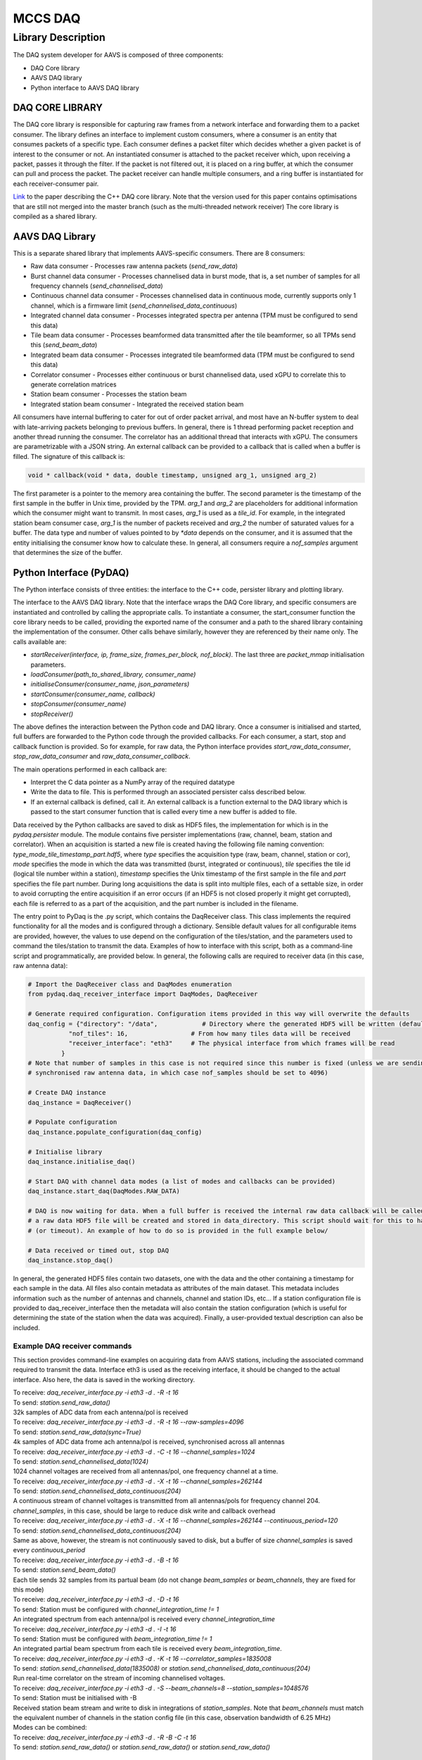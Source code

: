========
MCCS DAQ
========

Library Description
-------------------
The DAQ system developer for AAVS is composed of three components:

- DAQ Core library
- AAVS DAQ library
- Python interface to AAVS DAQ library

----------------
DAQ CORE LIBRARY
----------------
The DAQ core library is responsible for capturing raw frames from a network interface and forwarding them to a packet consumer. The library defines an interface to implement custom consumers, where a consumer is an entity that consumes packets of a specific type. Each consumer defines a packet filter which decides whether a given packet is of interest to the consumer or not. An instantiated consumer is attached to the packet receiver which, upon receiving a packet, passes it through the filter. If the packet is not filtered out, it is placed on a ring buffer, at which the consumer can pull and process the packet. The packet receiver can handle multiple consumers, and a ring buffer is instantiated for each receiver-consumer pair.

`Link
<https://ieeexplore.ieee.org/stamp/stamp.jsp?arnumber=8870490/>`_ to the paper describing the C++ DAQ core library. Note that the version used for this paper contains optimisations that are still not merged into the master branch (such as the multi-threaded network receiver)
The core library is compiled as a shared library.

----------------
AAVS DAQ Library
----------------
This is a separate shared library that implements AAVS-specific consumers. There are 8 consumers:

- Raw data consumer - Processes raw antenna packets (`send_raw_data`)
- Burst channel data consumer - Processes channelised data in burst mode, that is, a set number of samples for all frequency channels (`send_channelised_data`)
- Continuous channel data consumer - Processes channelised data in continuous mode, currently supports only 1 channel, which is a firmware limit (`send_channelised_data_continuous`)
- Integrated channel data consumer - Processes integrated spectra per antenna (TPM must be configured to send this data)
- Tile beam data consumer - Processes beamformed data transmitted after the tile beamformer, so all TPMs send this (`send_beam_data`)
- Integrated beam data consumer - Processes integrated tile beamformed data (TPM must be configured to send this data)
- Correlator consumer - Processes either continuous or burst channelised data, used xGPU to correlate this to generate correlation matrices
- Station beam consumer - Processes the station beam
- Integrated station beam consumer - Integrated the received station beam

All consumers have internal buffering to cater for out of order packet arrival, and most have an N-buffer system to deal with late-arriving packets belonging to previous buffers. In general, there is 1 thread performing packet reception and another thread running the consumer. The correlator has an additional thread that interacts with xGPU. The consumers are parametrizable with a JSON string. An external callback can be provided to a callback that is called when a buffer is filled. The signature of this callback is:

.. code-block:: cpp

   void * callback(void * data, double timestamp, unsigned arg_1, unsigned arg_2)

The first parameter is a pointer to the memory area containing the buffer. The second parameter is the timestamp of the first sample in the buffer in Unix time, provided by the TPM. `arg_1` and `arg_2` are placeholders for additional information which the consumer might want to transmit. In most cases, `arg_1` is used as a `tile_id`. For example, in the integrated station beam consumer case, `arg_1` is the number of packets received and `arg_2` the number of saturated values for a buffer. The data type and number of values pointed to by `*data` depends on the consumer, and it is assumed that the entity initialising the consumer know how to calculate these. In general, all consumers require a `nof_samples` argument that determines the size of the buffer.

------------------------
Python Interface (PyDAQ)
------------------------
The Python interface consists of three entities: the interface to the C++ code, persister library and plotting library.

The interface to the AAVS DAQ library. Note that the interface wraps the DAQ Core library, and specific consumers are instantiated and controlled by calling the appropriate calls. To instantiate a consumer, the start_consumer function the core library needs to be called, providing the exported name of the consumer and a path to the shared library containing the implementation of the consumer. Other calls behave similarly, however they are referenced by their name only. The calls available are:

- `startReceiver(interface, ip, frame_size, frames_per_block, nof_block)`. The last three are `packet_mmap` initialisation parameters.
- `loadConsumer(path_to_shared_library, consumer_name)`
- `initialiseConsumer(consumer_name, json_parameters)`
- `startConsumer(consumer_name, callback)`
- `stopConsumer(consumer_name)`
- `stopReceiver()`

The above defines the interaction between the Python code and DAQ library. Once a consumer is initialised and started, full buffers are forwarded to the Python code through the provided callbacks. For each consumer, a start, stop and callback function is provided. So for example, for raw data, the Python interface provides `start_raw_data_consumer`, `stop_raw_data_consumer` and `raw_data_consumer_callback`.

The main operations performed in each callback are:

- Interpret the C data pointer as a NumPy array of the required datatype
- Write the data to file. This is performed through an associated persister calss described below.
- If an external callback is defined, call it. An external callback is a function external to the DAQ library which is passed to the start consumer function that is called every time a new buffer is added to file.

Data received by the Python callbacks are saved to disk as HDF5 files, the implementation for which is in the `pydaq.persister` module. The module contains five persister implementations (raw, channel, beam, station and correlator). When an acquisition is started a new file is created having the following file naming convention: `type_mode_tile_timestamp_part.hdf5`, where `type` specifies the acquisition type (raw, beam, channel, station or cor), `mode` specifies the mode in which the data was transmitted (burst, integrated or continuous), `tile` specifies the tile id (logical tile number within a station), `timestamp` specifies the Unix timestamp of the first sample in the file and `part` specifies the file part number. During long acquisitions the data is split into multiple files, each of a settable size, in order to avoid corrupting the entire acquisition if an error occurs (if an HDF5 is not closed properly it might get corrupted), each file is referred to as a part of the acquisition, and the part number is included in the filename.

The entry point to PyDaq is the .py script, which contains the DaqReceiver class. This class implements the required functionality for all the modes and is configured through a dictionary. Sensible default values for all configurable items are provided, however, the values to use depend on the configuration of the tiles/station, and the parameters used to command the tiles/station to transmit the data. Examples of how to interface with this script, both as a command-line script and programmatically, are provided below. In general, the following calls are required to receiver data (in this case, raw antenna data):

.. code-block:: python
   
   # Import the DaqReceiver class and DaqModes enumeration
   from pydaq.daq_receiver_interface import DaqModes, DaqReceiver

   # Generate required configuration. Configuration items provided in this way will overwrite the defaults
   daq_config = {"directory": "/data",            # Directory where the generated HDF5 will be written (default is .)
              "nof_tiles": 16,                 # From how many tiles data will be received
              "receiver_interface": "eth3"     # The physical interface from which frames will be read
            }
   # Note that number of samples in this case is not required since this number is fixed (unless we are sending
   # synchronised raw antenna data, in which case nof_samples should be set to 4096)
 
   # Create DAQ instance
   daq_instance = DaqReceiver()
 
   # Populate configuration
   daq_instance.populate_configuration(daq_config)
 
   # Initialise library
   daq_instance.initialise_daq()
 
   # Start DAQ with channel data modes (a list of modes and callbacks can be provided)
   daq_instance.start_daq(DaqModes.RAW_DATA)
 
   # DAQ is now waiting for data. When a full buffer is received the internal raw data callback will be called, and
   # a raw data HDF5 file will be created and stored in data_directory. This script should wait for this to happen
   # (or timeout). An example of how to do so is provided in the full example below/
 
   # Data received or timed out, stop DAQ
   daq_instance.stop_daq()

In general, the generated HDF5 files contain two datasets, one with the data and the other containing a timestamp for each sample in the data. All files also contain metadata as attributes of the main dataset. This metadata includes information such as the number of antennas and channels, channel and station IDs, etc... If a station configuration file is provided to daq_receiver_interface then the metadata will also contain the station configuration (which is useful for determining the state of the station when the data was acquired). Finally, a user-provided textual description can also be included.

Example DAQ receiver commands
^^^^^^^^^^^^^^^^^^^^^^^^^^^^^
This section provides command-line examples on acquiring data from AAVS stations, including the associated command required to transmit the data. Interface eth3 is used as the receiving interface, it should be changed to the actual interface. Also here, the data is saved in the working directory.

| To receive: `daq_receiver_interface.py -i eth3 -d . -R -t 16`
| To send: `station.send_raw_data()`
| 32k samples of ADC data from each antenna/pol is received

| To receive: `daq_receiver_interface.py -i eth3 -d . -R -t 16 --raw-samples=4096`
| To send: `station.send_raw_data(sync=True)`
| 4k samples of ADC data frome ach antenna/pol is received, synchronised across all antennas

| To receive: `daq_receiver_interface.py -i eth3 -d . -C -t 16 --channel_samples=1024`
| To send: `station.send_channelised_data(1024)`
| 1024 channel voltages are received from all antennas/pol, one frequency channel at a time.

| To receive: `daq_receiver_interface.py -i eth3 -d . -X -t 16 --channel_samples=262144`
| To send: `station.send_channelised_data_continuous(204)`
| A continuous stream of channel voltages is transmitted from all antennas/pols for frequency channel 204. `channel_samples`, in this case, should be large to reduce disk write and callback overhead

| To receive: `daq_receiver_interface.py -i eth3 -d . -X -t 16 --channel_samples=262144 --continuous_period=120`
| To send: `station.send_channelised_data_continuous(204)`
| Same as above, however, the stream is not continuously saved to disk, but a buffer of size `channel_samples` is saved every `continuous_period`

| To receive: `daq_receiver_interface.py -i eth3 -d . -B -t 16`
| To send: `station.send_beam_data()`
| Each tile sends 32 samples from its partual beam (do not change `beam_samples` or `beam_channels`, they are fixed for this mode)

| To receive: `daq_receiver_interface.py -i eth3 -d . -D -t 16`
| To send: Station must be configured with `channel_integration_time != 1`
| An integrated spectrum from each antenna/pol is received every `channel_integration_time`

| To receive: `daq_receiver_interface.py -i eth3 -d . -I -t 16`
| To send: Station must be configured with `beam_integration_time != 1`
| An integrated partial beam spectrum from each tile is received every `beam_integration_time`.

| To receive: `daq_receiver_interface.py -i eth3 -d . -K -t 16 --correlator_samples=1835008`
| To send: `station.send_channelised_data(1835008)` or `station.send_channelised_data_continuous(204)`
| Run real-time correlator on the stream of incoming channelised voltages.

| To receive: `daq_receiver_interface.py -i eth3 -d . -S --beam_channels=8 --station_samples=1048576`
| To send: Station must be initialised with -B
| Received station beam stream and write to disk in integrations of `station_samples`. Note that `beam_channels` must match the equivalent number of channels in the station config file (in this case, observation bandwidth of 6.25 MHz)

| Modes can be combined:
| To receive: `daq_receiver_interface.py -i eth3 -d . -R -B -C -t 16`
| To send: `station.send_raw_data()` or `station.send_raw_data()` or `station.send_raw_data()`

PyDAQ API example
^^^^^^^^^^^^^^^^^
The code block below provides an example of how to programmatically interface with PyDAQ to acquire data from TPMs.

.. code-block::
   
   from pydaq.daq_receiver_interface import DaqModes, DaqReceiver
   from pydaq.persisters import ChannelFormatFileManager
   from time import sleep
 
   # Global counter for number of files processed
   files_processed = 0
 
   # Directory where to store data
   data_directory = “...”
 
   # When the receiver receives a file, it will save it to disk and then, if specified, calls
   # a user-defined callback function, providing the datatype of the saved data, the filename
   # and the tile number
   def data_callback(data_type, filename, tile):
       global files_processed
    
       # Increase number of files received
       files_processed += 1
 
   # -------------------------------- Use DaqReceiver to acquire data --------------------------------
 
   # Generate DAQ configuration
   daq_config = {"directory": data_directory,
                 "nof_channels": 1,
                 "nof_tiles": 1,
                 "nof_channel_samples": 1024,
                 "receiver_interface": "eth3"}
 
   # Create DAQ instance
   daq_instance = DaqReceiver()
 
   # Populate configuration
   daq_instance.populate_configuration(daq_config)
 
   # Initialise library
   daq_instance.initialise_daq()
 
   # Start DAQ with channel data modes (a list of modes and callbacks can be provided)
   daq_instance.start_daq(DaqModes.CHANNEL_DATA, data_callback)
 
   # Now the receiver is waiting for and receiving channelised data. Every time a file is written
   # or updated the data_callback function will be called. In this script we will just wait to receive
   # a single file, so we wait for files_processed to be 1 (this is updated in data_callback)
   while files_processed != 1:
       sleep(0.1)
 
   # Processed the number of required files, stop DAQ
   daq_instance.stop_daq()
 
   # -------------------------------- Use persisters to read the data --------------------------------
 
   # Create a burst channelised data file manager instance
   channel_file_mgr = ChannelFormatFileManager(root_path=data_directory, daq_mode=FileDAQModes.Burst)
 
   # Get file metadata. You need to specify a timestamp and tile_id. If
   # timestamp is None it will load the latest file
   metadata = channel_file_mgr.get_metadata(timestamp=None, tile_id=0)
 
   # Read a single spectrum for all pols, antennas
   data, timestamps = channel_file_mgr.read_data(timestamp=None, n_samples=1)
 
   # Data is in data, while timestamps contains a timestamp per sample
   # Convert data to a complex array (they are packed in the file)
   data = (data[‘real’] + 1j * data[‘imag’]).astype(np.complex64)
 
   # Data is a 4D numpy array in [channels, antennas, pols, samples]
   # Process data ...

-----------------
HDF5 File Formats
-----------------
The Python interface, which processes data callbacks from the C++ library, saves the disk in HDF5 format. Five different file formats are specified: Raw, Channel, Beam, Corr and Station. All these formats inherit from an abstract format, the AAVS file format, thus ensuring that they all follow the same hierarchical structure and contains roughly the same metadata. The hierarchical structure is a follows (this is for channelised data):

.. image:: hdf5_image_1.png

The first group contains the data. The groups are `chan_`, `beam_`, `raw_`, `station_` and `corr_`. The group contains one dataset called `data`, which is where the received data is stored. The organisation of the data depends on the file type. The `sample_timestamps` group contains one dataset with the timestamps of each received value (spectrum, raw data timestamps, one correlation matrix etc...). The `root` dataset contains the observation metadata stored as attributes, as in the image below. All file types contains the same metadata entries, so not all attributes are applicable to all file types (for example, beam data does not contain antennas, stokes are only applicable to correlated data, and so on). Finally, the `observation_info` dataset contains additional higher-level information, currently just a textual description which can be provided to `daq_receiver_interface.py`, and the aavs-system software version (the git commit hex number). 

.. image:: hdf5_image_2.png

A file format can be used for different SPEAD data types. For example, there are three different modes for transmitting channelised data: Burst, Continuous and Integrated. The same file format is used for the three modes, and data organization is used for all three of them. However, the data type itself is different (channelised and continuous are `complex_8t` while integrated is `uint_8t`). The `daq_mode` must therefore be specified when writing to and reading from channelised data HDF5 files.

The HDF5 file layout and data packing format is abstracted by the persisters Python library, which provides an interface for each data type. Taking channelised data HDF5 as an example, the following provides examples of how to use this library.

.. code-block::
   
   # Import the ChannelFormatFile Manager, which interfaces with channelised data HDF5 files
   from pydaq.persisters import ChannelFormatFileManager
 
   # Create a burst channelised data file manager instance
   channel_file_mgr = ChannelFormatFileManager(
                        root_path=data_directory,   # The directory containig the file(s) to process
                        daq_mode=FileDAQModes.Burst # The mode in which the data was acquired (Burst, Continuous or Integrated)
 
   # Get file metadata. This will return a dictionary containig the attribute of the root dataset
   metadata = channel_file_mgr.get_metadata(
        tile_id=0,          # The tile ID whose data we want to read
        timestamp=None)     # The timestamp of interest. If not timestamp is provided then the latest file in the directory will be used
 
   # Read data from a channel data file for a given query. Queries can be done based on sample indexes, r timestamps.
   data, timestamps = channel_file_mgr.read_data(
        tile_id=0,         # The tile identifier for a file batch.
        timestamp=None,    # Base timestamp for a file batch (this timestamp is part of the resolved file name that will be searched.
        n_samples=1,       # Number of samples (spectra in this case) to read
        channels=None,     # List of channels to read. None means all
        antennas=None,     # List of antennas to read. None means all
        polarizations=None,  # List of polarizations to read. None means all
        sample_offset=0,   # Offset in samples from which the read operation should start
        start_t=None,      # Start timestamp for a read query based on timestamps
        end_ts=None)       # End timestamp for a read query based on timestamp
 
   # The list of parameters which can be used depends on the file format. The above is for channelised data. For others formats:
   # Raw: no channels
   # Beam: no antennas, no tile_id, has beams
   # Station: no antennas, no tile_id
   # Corr: no antennas, has channel_id instead of tile_id (filenames use channel_id instead of tile_id)
 
   # Data is in data, while timestamps contains a timestamp per sample
   # Convert data to a complex array (they are packed in the file)
   data = (data[‘real’] + 1j * data[‘imag’]).astype(np.complex64)
 
   # Data is a 4D numpy array in [channels, antennas, pols, samples]
   # Process data ...
 
   # Note that data organisation is different for different data types:
   # Raw: [antenna, pols, samples]
   # Beam: [pols, channels, samples, beams]
   # Station: [pols, samples, channels]
   # Corr: [samples, baseline, stokes, channels]

--------
Plotting
--------
The final library in pydaq is the plotting library, which provides a useful script that can plot any type of data in several ways. This script is pydaq/daq_plotter.py, and can be used with a variety of options:

- Type of data to plot (-R for raw data, -C for burst channelised data, -X for continuous channel data, -B for beam data, -D for integrated channelised data, -I for integrated beam data, -S for station beam data and -K for correlated data)
- `-f FILE`, the file to plot
- `-d DIRECTORY`, data directory from which to get the file to be plotted (this is used for when there are multiple files that need to be combined or there are different acquisitions and you want to be able to use timestamps to determine which to plot. If you want to plot a specific file, use -f)
- `-t TIMESTAMP`, the timestamp to plot, as written in the filename. If not specified the latest file in the provided directory is used.
- `-p POLARISATIONS`, the list of polarisations to plot
- `-a ANTENNAS`, the list of antennas to plot
- `-c CHANNELS`, the list of channels to plot
- `-s NOF_SAMPLES`, the number of samples to plot
- `-t TILE_ID`, the tile to plot
- `--plot_type` determines the type of plots. Options are real (plot real part of complex values), image (plot imaginary part of complex values), magnitude (plot magnitude of complex values), power, waterfall (frequency vs time) and spectrum (sum across time). Not all options are available for all modes.
- `separate_plots`, which will display each antenna and pol as its own plot, depending on the plotting mode
- `-l` to display the data in logarithmic scale (20log(X))
- `-h` to display help, which includes additional command-line options

---------------
SPEAD Simulator
---------------
A SPEAD simulator is also included in the `aavs-system` repo, located in `utilities/simulators`. There is currently only one simulator, `integrated_channel_data.py`, which simulates the integrated channel data stream from TPMs. To use this script issue the following command:

`python integrated_channel_data.py --ip=*ip_to_use* -t *nof_tiles* -p *period*`

where `ip_to_use` is the IP to which the packet will be transmitted, `nof_tiles` is the number of tiles in a station to simulate, and `period` is the number of seconds to wait between each transmission (a transmission consist of the number of packets required to send all the integrated spectra from all tiles, antennas and polarisations). 

To receive the data with the DAQ python interface, issue the following command:

`python daq_receiver_interface.py -i interface -D . -t nof_tiles`

where `interface` is the network interface to use (the one whose IP is set to `ip_to_use`).

The simulator will generate a slope across frequency for all antennas. The slope is shifted by the global antenna number (tile_id * nof_antennas_per_tile + antenna) * nof_channels. The slop has a positive gradient for one polarization and a negative gradient for another. Plotting the generate file with daq_plotter for tile 0 should generate 2 plots like the ones below (command used shown below):

`python daq_plotter.py -d directory -D --plot_type=spectrum`

.. image:: plot_image_1.png

--------------------------------------
Setup, Configuration and Runtime Notes
--------------------------------------
To use PyDaq three modules must be installed.

The DAQ Core library:

- `git clone https://gitlab.com/ska-telescope/aavs-daq`
- `git checkout performance`
- `cd aavs-daq/src`
- `mkdir build; cd build`
- `cmake _DCMAKE_INSTALL_PREFIX=install_path`
- `[sudo] make install`

The AAVS DAQ library:

- `git clone https://gitlab.com/ska-telescope/aavs-system.git`
- `cd aavs-system/src`
- `mkdir build; cd build`
- `cmake -DCMAKE_INSTALL_PREFIX=install_path -DDAQ_DIRECTORY=daq_core_path -DWITH_CORRELATOR=[ON|OFF]`

Note that to compile with the correlator option (`-DWITH_CORRELATOR=ON`), xGPU has to be installed and configured appropriately:

- Make sure that CUDA is installed and set up correctly
- `git clone https://github.com/GPU-correlators/xGPU.git`
- `cd src`
- In `xgpu_info.h` change `NFREQUENCY` from 10 to 1, `NTIME` from 1024 to 1835008 (this can change depending on the integration time required), and `NTIME_PIPE` from 128 to 16384
- In `Makefile` change `CUDA_ARCH` to the GPU architecture being used (will generate more optimised code for the hardware)
- `[sudo] make install`

The PyDAQ library:

- Source required environment
- `cd aavs-system/python`
- `python setup.py install`

The DAQ core shared library requires root access to the network interface to read raw packets (as well as to set thread priorities, kill high priority threads etc...). Therefore, when wrapping this up with Python, the Python interpreter will need root permissions as well. Rather than having to run the interpreter in this way, special privileges, or capabilities, can be set on the Python interpreter. This is performed as follows:

`sudo setcap cap_net_raw,cap_ipc_lock,cap_sys_nice,cap_sys_admin,cap_kill+ep path_to_python_interpreter`

One instance of DaqReceiver will create a network receiver thread that binds itself with the selected interface. Multiple consumers can be instantiated and attached to this receiver instance. Multiple DaqReceiver instances can be created, and they may also be bound to the same interface. Note that every frame which is transmitted to the interface must be checked by all receiver instances, so it's more efficient to instantiate one receiver with multiple consumers rather than multiple receivers with one consumer each.

Finally, some system-level configuration is required to get the best performance (apart from first 2, not required for a single station), such as:

- Setting the interface MTU to 9000
- Increasing the interface RX buffer size
- Disabling the Ethernet flow control on the interface
- Stopping the irqbalance service
- Create the required number of huge pages on the system (used by the DAQ core ring buffer if available)
- [For multi-threaded receiver] Setting interrupt affinity to CPUs closest to the physical interface and assigning receiver thread affinity to those CPUs
- [For multi-threaded receiver and supported network interfaces] Map interface RX queues to CPU in previous steps (if `Receive Side Scaling` is enabled on the interface, packets with a different destination port will automatically be routed to different CPUs in this way)
- Set scaling governor for above CPU(s) to performance
